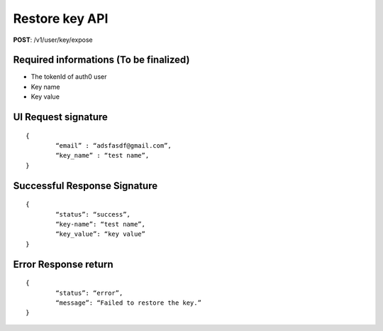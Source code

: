 Restore key API
=================

**POST**: /v1/user/key/expose

Required informations (To be finalized)
-----------------------------------------

* The tokenId of auth0 user
* Key name
* Key value

UI Request signature
---------------------

::

	{
		“email” : “adsfasdf@gmail.com”,
		“key_name” : “test name”,
	}

Successful Response Signature
------------------------------

::

	{
		“status”: “success”,
		“key-name”: “test name”,
		“key_value”: “key value”
	}

Error Response return
-----------------------

::

	{
		“status”: “error”,
		“message”: “Failed to restore the key.”
	}